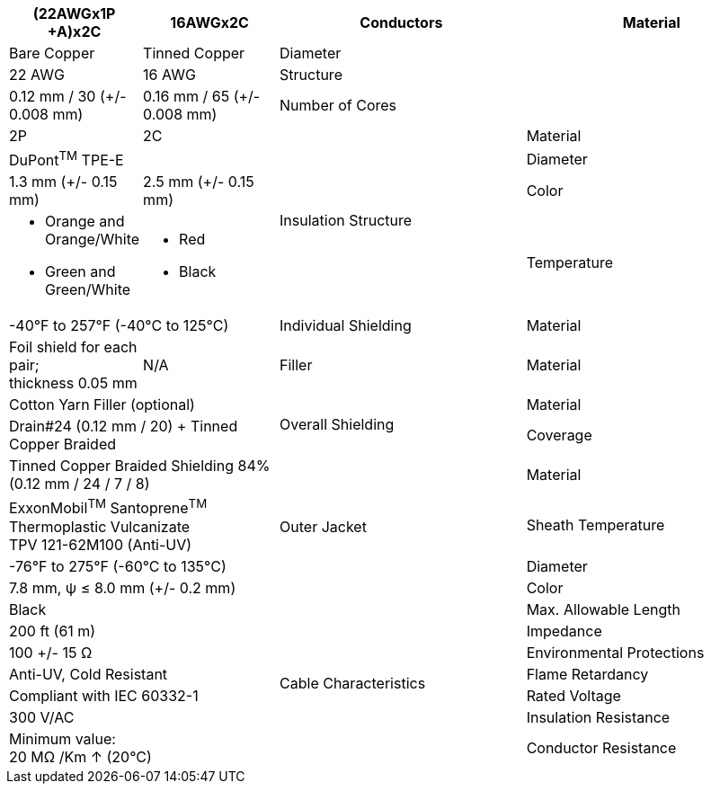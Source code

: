 [table.withborders,options="header",cols="15,18,33,34"]
|===
2+.^| Item
// {set:cellbgcolor:#c0c0c0}

ifdef::xref-type-IZCAB-AVES[]
^.^| LAN
endif::[]

ifdef::xref-type-IZCAB-SVES[]
^.^| RS485 and Strobe
endif::[]


// {set:cellbgcolor:#c0c0c0}

^.^| Power


2+.^| Specification
//{set:cellbgcolor!}
1+^.^|(22AWGx1P {plus}A)x2C
1+^.^|16AWGx2C

.4+.^| Conductors
.^| Material
1+^.^| Bare Copper
1+^.^| Tinned Copper
.^| Diameter
^.^| 22 AWG
^.^| 16 AWG
.^| Structure
^.^a|0.12 mm / 30 ({plus}/- 0.008 mm)
^.^a|0.16 mm / 65 ({plus}/- 0.008 mm)
.^| Number of Cores
^.^|2P
^.^|2C

.4+.^| Insulation Structure
.^| Material
//{set:cellbgcolor!}
2+^.^a|DuPont^TM^ TPE-E
.^| Diameter
^.^| 1.3 mm ({plus}/- 0.15 mm)
^.^| 2.5 mm ({plus}/- 0.15 mm)
.^a| Color
.^a| * Orange and Orange/White
* Green and Green/White
.^a| * Red
* Black
.^| Temperature
//{set:cellbgcolor!}
2+^.^|-40°F to 257°F (-40°C to 125°C)

.^|Individual Shielding
.^|Material
1+^.^a|Foil shield for each pair; +
thickness 0.05 mm
1+^.^a|N/A

.^|Filler
.^|Material
2+^.^a|Cotton Yarn Filler (optional)


.2+.^| Overall Shielding
.^|Material
2+^.^a|Drain#24 (0.12 mm / 20) {plus} Tinned Copper Braided
.^|Coverage
2+^.^a|Tinned Copper Braided Shielding 84% (0.12 mm / 24 / 7 / 8)

.4+.^| Outer Jacket
.^| Material
2+^.^a|ExxonMobil^TM^ Santoprene^TM^ Thermoplastic Vulcanizate +
TPV 121-62M100 (Anti-UV)
.^| Sheath Temperature
2+^.^a|-76°F to 275°F (-60°C to 135°C)
.^| Diameter
2+^.^a|7.8 mm, ψ ≤ 8.0 mm ({plus}/- 0.2 mm)
.^| Color
2+^.^a|Black

.7+.^| Cable Characteristics
.^| Max. Allowable Length
2+^.^a|200 ft (61 m)
.^| Impedance
2+^.^a|100 {plus}/- 15 Ω
.^| Environmental Protections
2+^.^a|Anti-UV, Cold Resistant
.^| Flame Retardancy
2+^.^a|Compliant with IEC 60332-1
.^| Rated Voltage
2+^.^a|300 V/AC
.^| Insulation Resistance
2+^.^a|Minimum value: +
20 MΩ /Km ↑ (20°C)
.^| Conductor Resistance
^.^a|Maximum value: +
62.5 Ω /Km ↓ (20°C)
^.^a|Maximum value: +
15.6 Ω /Km ↓ (20°C)

ifdef::xref-type-IZCAB-AVES[]
.2+.^| Cable Connector/ +
Flying Leads
.^| Camera Side
2+^.^a|Female Angled Cable Connector: Waterproof outdoor Binder RD24, +
part no. https://www.binder-usa.com/us-en/products/power-connectors/rd24-power/99-4218-70-07-rd24-female-angled-connector-contacts-6-pe-60-80-mm-unshielded-screw-clamp-ip67-ul-esti-vde-pg-9[99 4218 70 07, window=_blank]
.^| Power/LAN Side
2+^.^a|Flying leads; see pinout diagram and table
endif::[]

ifdef::xref-type-IZCAB-AVES[]
.6+.^| Certifications
endif::[]

ifdef::xref-type-IZ_COMPOSITE_CABLE[]
.2+.^| Certifications
endif::[]

.^| RoHS
2+.^a|* Inner Conductor Insulation: RoHS 3

* Outer Jacket Insulation: RoHS 2

ifdef::xref-type-IZCAB-AVES[]

* Cable Connector: RoHS 3

endif::[]

ifdef::xref-type-IZCAB-AVES[]

.^| IEC
2+.^a|Outer Jacket Insulation:

* Flame Retardancy: Compliant with IEC 60332-1

endif::[]

ifdef::xref-type-IZ_COMPOSITE_CABLE[]

.^| IEC
2+.^a|* Outer Jacket Insulation: Flame Retardancy: Compliant with IEC 60332-1

endif::[]


ifdef::xref-type-IZCAB-AVES[]
.^| UL Component
2+.^a|Cable Connector:

* UL 1977, Component Connectors for Use in Data, Signal, Control and Power Applications; Certificate Number 20160930-E93427
.^| VDE
2+.^a|Cable Connector:

* DIN EN 61984 (VDE 0627): 2009-11; EN 61984:2009
* Certificate 40009764
.^|SPlus (ESTI)
2+.^a|Cable Connector:

* Certificate number 16.0782

.^| REACH
2+.^a|Cable Connector:

* Certified for regulation (EC) No 1907/2006

endif::[]

|===
